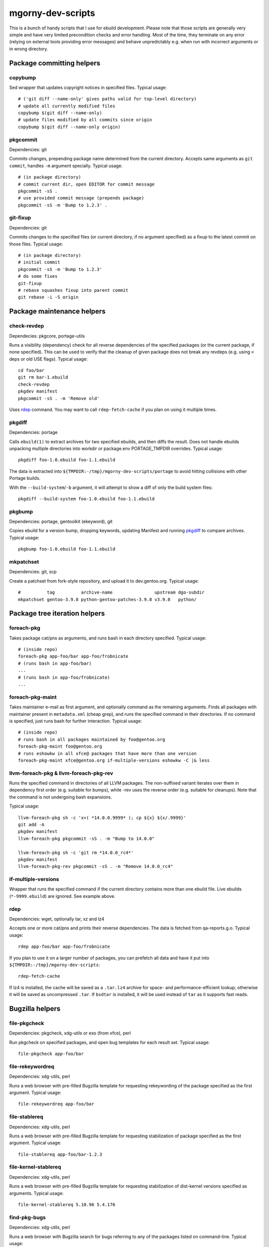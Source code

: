 ==================
mgorny-dev-scripts
==================

This is a bunch of handy scripts that I use for ebuild development.
Please note that those scripts are generally very simple and have very
limited precondition checks and error handling.  Most of the time, they
terminate on any error (relying on external tools providing error
messages) and behave unpredictably e.g. when run with incorrect
arguments or in wrong directory.


Package committing helpers
==========================

copybump
--------
Sed wrapper that updates copyright notices in specified files.
Typical usage::

    # ('git diff --name-only' gives paths valid for top-level directory)
    # update all currently modified files
    copybump $(git diff --name-only)
    # update files modified by all commits since origin
    copybump $(git diff --name-only origin)

pkgcommit
---------
Dependencies: git

Commits changes, prepending package name determined from the current
directory.  Accepts same arguments as ``git commit``, handles ``-m``
argument specially.  Typical usage::

    # (in package directory)
    # commit current dir, open EDITOR for commit message
    pkgcommit -sS .
    # use provided commit message (prepends package)
    pkgcommit -sS -m 'Bump to 1.2.3' .

git-fixup
---------
Dependencies: git

Commits changes to the specified files (or current directory, if no
argument specified) as a fixup to the latest commit on those files.
Typical usage::

    # (in package directory)
    # initial commit
    pkgcommit -sS -m 'Bump to 1.2.3'
    # do some fixes
    git-fixup
    # rebase squashes fixup into parent commit
    git rebase -i -S origin


Package maintenance helpers
===========================

check-revdep
------------
Dependecies: pkgcore, portage-utils

Runs a visibility (dependency) check for all reverse dependencies
of the specified packages (or the current package, if none specified).
This can be used to verify that the cleanup of given package does not
break any revdeps (e.g. using ``<`` deps or old USE flags).  Typical
usage::

    cd foo/bar
    git rm bar-1.ebuild
    check-revdep
    pkgdev manifest
    pkgcommit -sS . -m 'Remove old'

Uses rdep_ command.  You may want to call ``rdep-fetch-cache`` if you
plan on using it multiple times.

pkgdiff
-------
Dependencies: portage

Calls ``ebuild(1)`` to extract archives for two specified ebuilds,
and then diffs the result.  Does not handle ebuilds unpacking multiple
directories into workdir or package.env PORTAGE_TMPDIR overrides.
Typical usage::

    pkgdiff foo-1.0.ebuild foo-1.1.ebuild

The data is extracted into ``${TMPDIR:-/tmp}/mgorny-dev-scripts/portage``
to avoid hitting collisions with other Portage builds.

With the ``--build-system``/``-b`` argument, it will attempt to show a diff of
only the build system files::

    pkgdiff --build-system foo-1.0.ebuild foo-1.1.ebuild

pkgbump
-------
Dependencies: portage, gentoolkit (ekeyword), git

Copies ebuild for a version bump, dropping keywords, updating Manifest
and running pkgdiff_ to compare archives.  Typical usage::

    pkgbump foo-1.0.ebuild foo-1.1.ebuild

mkpatchset
----------
Dependencies: git, scp

Create a patchset from fork-style repository, and upload it
to dev.gentoo.org.  Typical usage::

    #          tag          archive-name                upstream dgo-subdir
    mkpatchset gentoo-3.9.8 python-gentoo-patches-3.9.8 v3.9.8   python/


Package tree iteration helpers
==============================

foreach-pkg
-----------
Takes package cat/pns as arguments, and runs bash in each directory
specified.  Typical usage::

    # (inside repo)
    foreach-pkg app-foo/bar app-foo/frobnicate
    # (runs bash in app-foo/bar)
    ...
    # (runs bash in app-foo/frobnicate)
    ...

foreach-pkg-maint
-----------------
Takes maintainer e-mail as first argument, and optionally command
as the remaining arguments.  Finds all packages with maintainer present
in ``metadata.xml`` (cheap grep), and runs the specified command
in their directories.  If no command is specified, just runs bash
for further interaction.  Typical usage::

    # (inside repo)
    # runs bash in all packages maintained by foo@gentoo.org
    foreach-pkg-maint foo@gentoo.org
    # runs eshowkw in all xfce@ packages that have more than one version
    foreach-pkg-maint xfce@gentoo.org if-multiple-versions eshowkw -C |& less

llvm-foreach-pkg & llvm-foreach-pkg-rev
---------------------------------------
Runs the specified command in directories of all LLVM packages.
The non-suffixed variant iterates over them in dependency first order
(e.g. suitable for bumps), while -rev uses the reverse order
(e.g. suitable for cleanups).  Note that the command is not undergoing
bash expansions.

Typical usage::

    llvm-foreach-pkg sh -c 'x=( *14.0.0.9999* ); cp ${x} ${x/.9999}'
    git add -A
    pkgdev manifest
    llvm-foreach-pkg pkgcommit -sS . -m "Bump to 14.0.0"

    llvm-foreach-pkg sh -c 'git rm *14.0.0_rc4*'
    pkgdev manifest
    llvm-foreach-pkg-rev pkgcommit -sS . -m "Remove 14.0.0_rc4"

if-multiple-versions
--------------------
Wrapper that runs the specified command if the current directory
contains more than one ebuild file.  Live ebuilds (``*-9999.ebuild``)
are ignored.  See example above.

rdep
----
Dependencies: wget, optionally tar, xz and lz4

Accepts one or more cat/pns and prints their reverse dependencies.
The data is fetched from qa-reports.g.o.  Typical usage::

    rdep app-foo/bar app-foo/frobnicate

If you plan to use it on a larger number of packages, you can prefetch
all data and have it put into ``${TMPDIR:-/tmp}/mgorny-dev-scripts``::

    rdep-fetch-cache

If lz4 is installed, the cache will be saved as a ``.tar.lz4`` archive
for space- and performance-efficient lookup; otherwise it will be saved
as uncompressed ``.tar``.  If ``bsdtar`` is installed, it will be used
instead of ``tar`` as it supports fast reads.


Bugzilla helpers
================

file-pkgcheck
-------------
Dependencies: pkgcheck, xdg-utils or exo (from xfce), perl

Run pkgcheck on specified packages, and open bug templates for each
result set.  Typical usage::

    file-pkgcheck app-foo/bar

file-rekeywordreq
-----------------
Dependencies: xdg-utils, perl

Runs a web browser with pre-filled Bugzilla template for requesting
rekeywording of the package specified as the first argument.  Typical
usage::

    file-rekeywordreq app-foo/bar

file-stablereq
--------------
Dependencies: xdg-utils, perl

Runs a web browser with pre-filled Bugzilla template for requesting
stabilization of package specified as the first argument.  Typical
usage::

    file-stablereq app-foo/bar-1.2.3

file-kernel-stablereq
---------------------
Dependencies: xdg-utils, perl

Runs a web browser with pre-filled Bugzilla template for requesting
stabilization of dist-kernel versions specified as arguments.  Typical
usage::

    file-kernel-stablereq 5.10.96 5.4.176

find-pkg-bugs
-------------
Dependencies: xdg-utils, perl

Runs a web browser with Bugzilla search for bugs referring to any
of the packages listed on command-line.  Typical usage::

    find-pkg-bugs app-bar/foo app-foo/bar


Lastriting helpers
==================

lr-file-bug
-----------
Dependencies: xdg-utils, perl

Opens a web browser with pre-filled bug template for removing a package
specified as the first argument, after 30 days.  Typical usage::

    lr-file-bug $(pkg)

lr-add-pmask
------------
Dependencies: git

Add a package.mask template entry for removal of package specified
as the first argument, optionally mentioning bug specified as the second
argument.  Typical usage::

    # without bug no
    lr-add-pmask app-foo/bar
    # with bug no
    lr-add-pmask app-foo/frobnicate 123456
    # edit package.mask afterwards
    vim profiles/package.mask

lr-commit-pmask
---------------
Dependencies: git

Attempts to determine package and bug list from package.mask entry
in ``git diff``, and commits it.  Typical usage::

    # add your package.mask entry
    vim profiles/package.mask
    # commit it
    lr-commit-pmask

lr-mail-pmask
-------------
Dependencies: git, xdg-utils, perl

Attempts to determine package and bug list from package.mask entry
in ``git diff``, and spawns e-mail client in order to send last rites
mail.  Typical usage::

    # add your package.mask entry
    vim profiles/package.mask
    # prepare mail
    lr-mail-pmask

lr-remove
---------
Dependencies: git, portage, xdg-utils or exo (from xfce), perl

Takes a package name as the first argument, and bug numbers as remaining
arguments.  Removes the specified package and commits it as lastrited
package removal.  Opens a web browser on all specified bugs + search
for package name.  Greps profiles for stale package references.  This
presumes you remove package.mask entry prior to running it.  Typical
usage::

    # find package to remove, remove its entry
    vim profiles/package.mask
    # remove the package
    lr-remove app-foo/bar 123456
    # (review the bugs, verify output for stale profile entries)
    # if additional profile entries were removed
    git commit -a --amend -S
    # if package should not be removed after all
    git reset --hard HEAD^


Stabilization helpers
=====================

stablereq-eshowkw
-----------------
Dependencies: pkgcheck, gentoolkit, pager

Find stabilization candidates and pipe them into eshowkw.  The script
accepts pkgcheck arguments.  Typical usage::

    stablereq-eshowkw 'dev-python/*'


stablereq-find-candidates
-------------------------
Dependencies: pkgcheck

Find stabilization candidates for a given maintainer. Typical usage::

    stablereq-find-candidates x11@gentoo.org


stablereq-find-pkg-bugs
-----------------------
Dependencies: pkgcheck, xdg-utils, perl

Find stabilization candidates and open a Bugzilla search in the web
browser for the relevant packages.  The script accepts pkgcheck
arguments.  Typical usage::

    stablereq-find-pkg-bugs 'dev-python/*'


stablereq-make-list
---------------------
Dependencies: pkgcheck, editor

Find stabilization candidates and pipe a list of file-stablereq calls
into an editor for editing and then running.  The script accepts
pkgcheck arguments.  Typical usage::

    stablereq-make-list 'dev-python/*'


Generic git repository helpers
==============================

git-foreach-repo
----------------
Runs the specified command in all git repositories found in current
directory and below.  Typical usage::

    git-foreach-repo git gc --prune --aggressive

git-make-empty
--------------
Dependencies: git

Creates an ``empty`` branch in the git repository that is detached from
history and contains no files, and checks it out.  The main idea is to
save space by cleanly emptying unused repositories while preserving
``.git`` directory.  Typical usage::

    git-make-empty


Package bumping helpers
=======================
Common dependencies: same as pkgbump + pkgcommit

bump-boto
---------
Bump ``dev-python/botocore``, ``dev-python/boto3`` and ``app-admin/awscli``
in lockstep.  Takes the old and new values for the last version
component (for botocore and boto3).  Typical usage::

    bump-boto 18 19

bump-kernels
------------
Bump dist-kernel packages.  Takes one or more pairs of <old-version>
and <new-version>.  Typical usage::

    bump-kernels 5.16.14 5.16.15 5.15.28 5.15.29 5.10.105 5.10.106

After the bumps, writes a diff from git origin into
``${BINPKG_DOCKER}/local.diff``.  ``BINPKG_DOCKER`` defaults to
``~/git/binpkg-docker`` and should be a checkout of binpkg-docker_ repo.
It should be used to build binary kernel packages, and then
bump-kernels-bin_ should be called.

Read `Distribution_Kernel/Bumping_kernels`_ on the wiki for more details.

.. _binpkg-docker: https://github.com/mgorny/binpkg-docker/
.. _Distribution_Kernel/Bumping_kernels: https://wiki.gentoo.org/wiki/Project:Distribution_Kernel/Bumping_kernels

bump-kernels-bin
----------------
Bump binary dist-kernel packages.  Takes one or more pairs
of <old-version> and <new-version>.  Typical usage::

    bump-kernels-bin 5.16.14 5.16.15 5.15.28 5.15.29 5.10.105 5.10.106

The package expects binary kernel .xpaks to be present in ``${BINPKG}``
subdirectories corresponding to architectures.  ``BINPKG`` defaults
to ``~/binpkg``.  The kernels are copied into ``DISTDIR``.


Patchset generation helpers
===========================
Common dependencies: same as mkpatchset_

python-patchset
---------------
Makes the ``dev-lang/python`` patchset.  Typical usage::

    python-patchset 3.10.2

Run it in `fork/cpython`_ checkout.  Remember to push the tags
afterwards.

.. _fork/cpython: https://gitweb.gentoo.org/fork/cpython.git/

pypy-patchset
---------------
Makes the ``dev-python/pypy3`` patchset.  Typical usage::

    #             branch  version
    pypy-patchset 3.9     7.3.9

Run it in `fork/pypy`_ checkout.  Note that the upstream for this
is the unofficial git mirror `mozillazg/pypy`_.  Remember to push
the tags afterwards.

.. _fork/pypy: https://gitweb.gentoo.org/fork/pypy.git/
.. _mozillazg/pypy: https://github.com/mozillazg/pypy/

llvm-patchset
-------------
Makes the ``sys-devel/llvm`` & co. patchset.  Typical usage::

    llvm-patchset 14.0.0

Run it in `fork/llvm-project`_ checkout.  Remember to push the tags
afterwards.  Read `LLVM/Releases`_ on the wiki for more details.

.. _fork/llvm-project: https://gitweb.gentoo.org/fork/llvm-project.git/
.. _LLVM/Releases: https://wiki.gentoo.org/wiki/Project:LLVM/Releases
